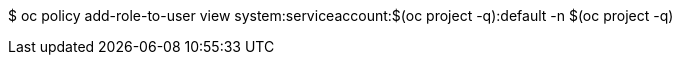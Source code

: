 $ oc policy add-role-to-user view system:serviceaccount:$(oc project -q):default -n $(oc project -q)
